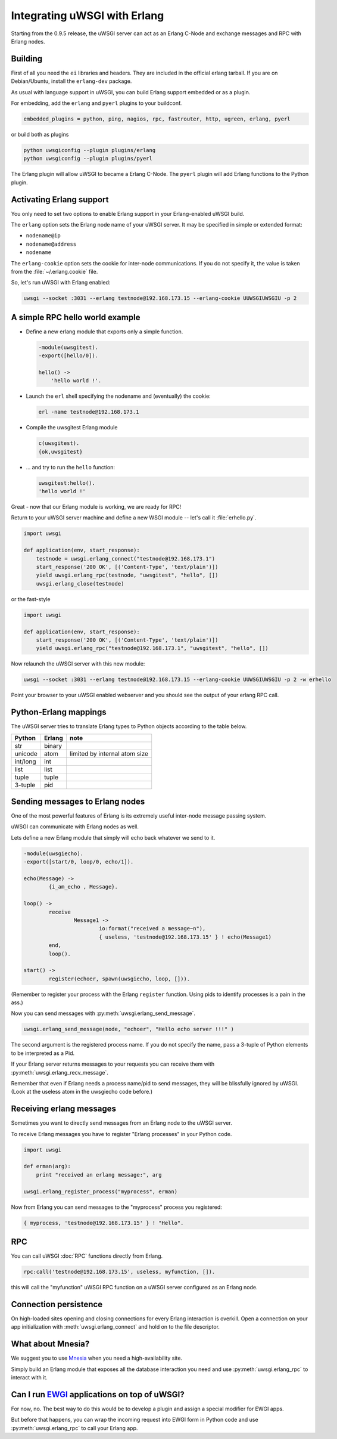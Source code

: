 Integrating uWSGI with Erlang
=============================

Starting from the 0.9.5 release, the uWSGI server can act as an Erlang C-Node and exchange messages and RPC with Erlang nodes.

Building
--------

First of all you need the ``ei`` libraries and headers. They are included in the official erlang tarball. If you are on Debian/Ubuntu, install the ``erlang-dev`` package.

As usual with language support in uWSGI, you can build Erlang support embedded or as a plugin.

For embedding, add the ``erlang`` and ``pyerl`` plugins to your buildconf.

.. code-block:: ini

    embedded_plugins = python, ping, nagios, rpc, fastrouter, http, ugreen, erlang, pyerl

or build both as plugins

.. code-block:: sh

    python uwsgiconfig --plugin plugins/erlang
    python uwsgiconfig --plugin plugins/pyerl

The Erlang plugin will allow uWSGI to became a Erlang C-Node. The ``pyerl`` plugin will add Erlang functions to the Python plugin.

Activating Erlang support
-------------------------

You only need to set two options to enable Erlang support in your Erlang-enabled uWSGI build.

The ``erlang`` option sets the Erlang node name of your uWSGI server. It may be specified in simple or extended format:

* ``nodename@ip``
* ``nodename@address``
* ``nodename``

The ``erlang-cookie`` option sets the cookie for inter-node communications. If you do not specify it, the value is taken from the :file:`~/.erlang.cookie` file.

So, let's run uWSGI with Erlang enabled:

.. code-block:: sh

    uwsgi --socket :3031 --erlang testnode@192.168.173.15 --erlang-cookie UUWSGIUWSGIU -p 2

A simple RPC hello world example
--------------------------------

* Define a new erlang module that exports only a simple function.

  .. code-block:: erlang
      
      -module(uwsgitest).
      -export([hello/0]).
      
      hello() ->
          'hello world !'.
  
* Launch the ``erl`` shell specifying the nodename and (eventually) the cookie:
  
  .. code-block:: sh
  
      erl -name testnode@192.168.173.1
  
* Compile the uwsgitest Erlang module
  
  .. code-block:: erlang
  
      c(uwsgitest).
      {ok,uwsgitest}
  
* ... and try to run the ``hello`` function:
  
  .. code-block:: erlang
  
      uwsgitest:hello().
      'hello world !'

Great - now that our Erlang module is working, we are ready for RPC!

Return to your uWSGI server machine and define a new WSGI module -- let's call it :file:`erhello.py`.

.. code-block:: py

    import uwsgi
    
    def application(env, start_response):
        testnode = uwsgi.erlang_connect("testnode@192.168.173.1")
        start_response('200 OK', [('Content-Type', 'text/plain')])
        yield uwsgi.erlang_rpc(testnode, "uwsgitest", "hello", [])
        uwsgi.erlang_close(testnode)

or the fast-style

.. code-block:: py

    import uwsgi
    
    def application(env, start_response):
        start_response('200 OK', [('Content-Type', 'text/plain')])
        yield uwsgi.erlang_rpc("testnode@192.168.173.1", "uwsgitest", "hello", [])

Now relaunch the uWSGI server with this new module:

.. code-block:: xxx

    uwsgi --socket :3031 --erlang testnode@192.168.173.15 --erlang-cookie UUWSGIUWSGIU -p 2 -w erhello

Point your browser to your uWSGI enabled webserver and you should see the output of your erlang RPC call.

Python-Erlang mappings
----------------------

The uWSGI server tries to translate Erlang types to Python objects according to the table below.

==========  ====== ====
Python      Erlang note
==========  ====== ====
str         binary
unicode     atom   limited by internal atom size
int/long    int
list        list
tuple       tuple
3-tuple     pid
==========  ====== ====

Sending messages to Erlang nodes
--------------------------------

One of the most powerful features of Erlang is its extremely useful inter-node message passing system.

uWSGI can communicate with Erlang nodes as well.

Lets define a new Erlang module that simply will echo back whatever we send to it.

.. code-block:: erlang

    -module(uwsgiecho).
    -export([start/0, loop/0, echo/1]).
    
    echo(Message) ->
            {i_am_echo , Message}.
    
    loop() ->
            receive
                    Message1 ->
                            io:format("received a message~n"),
                            { useless, 'testnode@192.168.173.15' } ! echo(Message1)
            end,
            loop().
    
    start() ->
            register(echoer, spawn(uwsgiecho, loop, [])).

(Remember to register your process with the Erlang ``register`` function. Using pids to identify processes is a pain in the ass.)

Now you can send messages with :py:meth:`uwsgi.erlang_send_message`.

.. code-block:: py

    uwsgi.erlang_send_message(node, "echoer", "Hello echo server !!!" )

The second argument is the registered process name. If you do not specify the name, pass a 3-tuple of Python elements to be interpreted as a Pid.

If your Erlang server returns messages to your requests you can receive them with :py:meth:`uwsgi.erlang_recv_message`.

Remember that even if Erlang needs a process name/pid to send messages, they will be blissfully ignored by uWSGI. (Look at the useless atom in the uwsgiecho code before.)


Receiving erlang messages
-------------------------

Sometimes you want to directly send messages from an Erlang node to the uWSGI server.

To receive Erlang messages you have to register "Erlang processes" in your Python code.

.. code-block:: py

    import uwsgi
    
    def erman(arg):
        print "received an erlang message:", arg
    
    uwsgi.erlang_register_process("myprocess", erman)

Now from Erlang you can send messages to the "myprocess" process you registered:

.. code-block:: erlang

    { myprocess, 'testnode@192.168.173.15' } ! "Hello".


RPC
---

You can call uWSGI :doc:`RPC` functions directly from Erlang.

.. code-block:: erlang

    rpc:call('testnode@192.168.173.15', useless, myfunction, []).

this will call the "myfunction" uWSGI RPC function on a uWSGI server configured as an Erlang node.

Connection persistence
----------------------

On high-loaded sites opening and closing connections for every Erlang interaction is overkill. Open a connection on your app initialization with :meth:`uwsgi.erlang_connect` and hold on to the file descriptor.

What about Mnesia?
------------------

We suggest you to use Mnesia_ when you need a high-availability site.

Simply build an Erlang module that exposes all the database interaction you need and use :py:meth:`uwsgi.erlang_rpc` to interact with it.

.. _Mnesia: http://en.wikipedia.org/wiki/Mnesia


Can I run EWGI_ applications on top of uWSGI?
---------------------------------------------

For now, no. The best way to do this would be to develop a plugin and assign a special modifier for EWGI apps.

But before that happens, you can wrap the incoming request into EWGI form in Python code and use :py:meth:`uwsgi.erlang_rpc` to call your Erlang app.

.. _EWGI: http://code.google.com/p/ewgi/wiki/EWGISpecification
